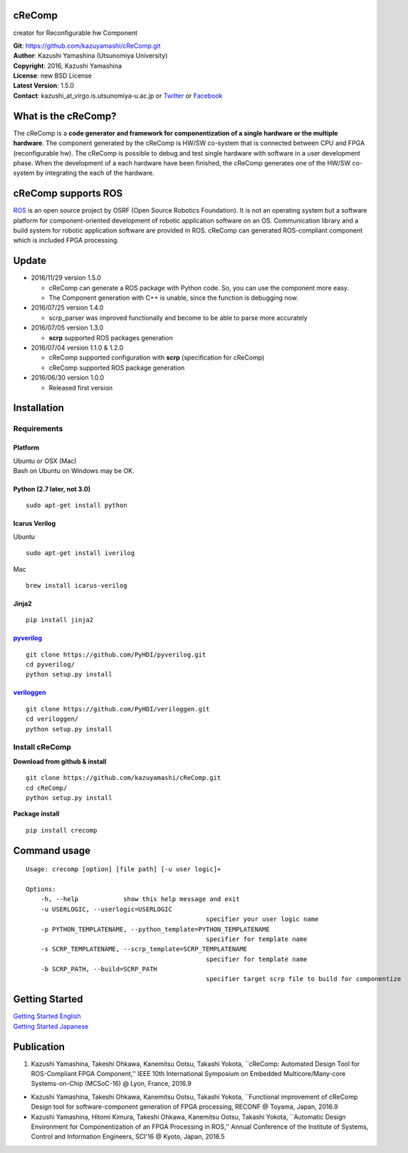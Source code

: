 cReComp
=======

creator for Reconfigurable hw Component

| **Git**: https://github.com/kazuyamashi/cReComp.git
| **Author**: Kazushi Yamashina (Utsunomiya University)
| **Copyright**: 2016, Kazushi Yamashina
| **License**: new BSD License
| **Latest Version**: 1.5.0
| **Contact**: kazushi\_at\_virgo.is.utsunomiya-u.ac.jp or
  `Twitter <https://twitter.com/KazushihsuzaK>`__ or
  `Facebook <https://www.facebook.com/kazushi.yamashina?fref=nf>`__

What is the cReComp?
====================

The cReComp is a **code generator and framework for componentization of
a single hardware or the multiple hardware**. The component generated by
the cReComp is HW/SW co-system that is connected between CPU and FPGA
(reconfigurable hw). The cReComp is possible to debug and test single
hardware with software in a user development phase. When the development
of a each hardware have been finished, the cReComp generates one of the
HW/SW co-system by integrating the each of the hardware.

cReComp supports ROS
====================

`ROS <http://www.ros.org/>`__ is an open source project by OSRF (Open
Source Robotics Foundation). It is not an operating system but a
software platform for component-oriented development of robotic
application software on an OS. Communication library and a build system
for robotic application software are provided in ROS. cReComp can
generated ROS-compliant component which is included FPGA processing.

Update
======

-  2016/11/29 version 1.5.0

   -  cReComp can generate a ROS package with Python code. So, you can
      use the component more easy.
   -  The Component generation with C++ is unable, since the function is
      debugging now.

-  2016/07/25 version 1.4.0

   -  scrp\_parser was improved functionally and become to be able to
      parse more accurately

-  2016/07/05 version 1.3.0

   -  **scrp** supported ROS packages generation

-  2016/07/04 version 1.1.0 & 1.2.0

   -  cReComp supported configuration with **scrp** (specification for
      cReComp)
   -  cReComp supported ROS package generation

-  2016/06/30 version 1.0.0

   -  Released first version

Installation
============

Requirements
------------

Platform
^^^^^^^^

| Ubuntu or OSX (Mac)
| Bash on Ubuntu on Windows may be OK.

Python (2.7 later, not 3.0)
^^^^^^^^^^^^^^^^^^^^^^^^^^^

::

    sudo apt-get install python

Icarus Verilog
^^^^^^^^^^^^^^

Ubuntu

::

    sudo apt-get install iverilog

Mac

::

    brew install icarus-verilog

Jinja2
^^^^^^

::

    pip install jinja2

`pyverilog <https://github.com/PyHDI/pyverilog>`__
^^^^^^^^^^^^^^^^^^^^^^^^^^^^^^^^^^^^^^^^^^^^^^^^^^

::

     git clone https://github.com/PyHDI/pyverilog.git
     cd pyverilog/
     python setup.py install

`veriloggen <https://github.com/PyHDI/veriloggen>`__
^^^^^^^^^^^^^^^^^^^^^^^^^^^^^^^^^^^^^^^^^^^^^^^^^^^^

::

     git clone https://github.com/PyHDI/veriloggen.git
     cd veriloggen/
     python setup.py install

Install cReComp
---------------

**Download from github & install**

::

    git clone https://github.com/kazuyamashi/cReComp.git
    cd cReComp/
    python setup.py install

**Package install**

::

    pip install crecomp

Command usage
=============

::

    Usage: crecomp [option] [file path] [-u user logic]+

    Options:
        -h, --help            show this help message and exit
        -u USERLOGIC, --userlogic=USERLOGIC
                                                    specifier your user logic name
        -p PYTHON_TEMPLATENAME, --python_template=PYTHON_TEMPLATENAME
                                                    specifier for template name
        -s SCRP_TEMPLATENAME, --scrp_template=SCRP_TEMPLATENAME
                                                    specifier for template name
        -b SCRP_PATH, --build=SCRP_PATH
                                                    specifier target scrp file to build for componentize

Getting Started
===============

| `Getting Started
  English <https://kazuyamashi.github.io/crecomp_doc/getting_started_en.html>`__
| `Getting Started
  Japanese <https://kazuyamashi.github.io/crecomp_doc/getting_started_jp.html>`__

Publication
===========

1. Kazushi Yamashina, Takeshi Ohkawa, Kanemitsu Ootsu, Takashi Yokota,
   \`\`cReComp: Automated Design Tool for ROS-Compliant FPGA
   Component,'' IEEE 10th International Symposium on Embedded
   Multicore/Many-core Systems-on-Chip (MCSoC-16) @ Lyon, France, 2016.9

-  Kazushi Yamashina, Takeshi Ohkawa, Kanemitsu Ootsu, Takashi Yokota,
   \`\`Functional improvement of cReComp Design tool for
   software-component generation of FPGA processing, RECONF @ Toyama,
   Japan, 2016.9
-  Kazushi Yamashina, Hitomi Kimura, Takeshi Ohkawa, Kanemitsu Ootsu,
   Takashi Yokota, \`\`Automatic Design Environment for Componentization
   of an FPGA Processing in ROS,'' Annual Conference of the Institute of
   Systems, Control and Information Engineers, SCI'16 @ Kyoto, Japan,
   2016.5

